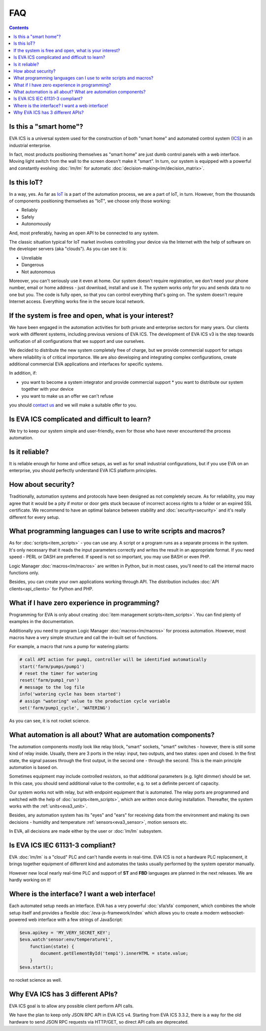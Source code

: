FAQ
***

.. contents::

Is this a "smart home"?
=======================

EVA ICS is a universal system used for the construction of both "smart home"
and automated control system (`ICS
<https://en.wikipedia.org/wiki/Industrial_control_system>`_) in an industrial
enterprise.

In fact, most products positioning themselves as "smart home" are just dumb
control panels with a web interface. Moving light switch from the wall to the
screen doesn't make it "smart". In turn, our system is equipped with a powerful
and constantly evolving :doc:`lm/lm` for automatic
:doc:`decision-making<lm/decision_matrix>`.

Is this IoT?
============

In a way, yes. As far as `IoT
<https://en.wikipedia.org/wiki/Internet_of_things>`_ is a part of the
automation process, we are a part of IoT, in turn. However, from the thousands
of components positioning themselves as "IoT", we choose only those working:

* Reliably
* Safely
* Autonomously

And, most preferably, having an open API to be connected to any system.

The classic situation typical for IoT market involves controlling your device
via the Internet with the help of software on the developer servers (aka
"clouds"). As you can see it is:

* Unreliable
* Dangerous
* Not autonomous

Moreover, you can't seriously use it even at home. Our system doesn't require
registration, we don't need your phone number, email or home address - just
download, install and use it. The system works only for you and sends data to
no one but you. The code is fully open, so that you can control everything
that's going on. The system doesn't require Internet access. Everything works
fine in the secure local network.

If the system is free and open, what is your interest?
======================================================

We have been engaged in the automation activities for both private and
enterprise sectors for many years. Our clients work with different systems,
including previous versions of EVA ICS. The development of EVA ICS v3 is the
step towards unification of all configurations that we support and use
ourselves.

We decided to distribute the new system completely free of charge, but we
provide commercial support for setups where reliability is of critical
importance. We are also developing and integrating complex configurations,
create additional commercial EVA applications and interfaces for specific
systems.

In addition, if:

* you want to become a system integrator and provide commercial support * you
  want to distribute our system together with your device
* you want to make us an offer we can't refuse

you should `contact us <https://www.altertech.com/>`_ and we will make a
suitable offer to you.

Is EVA ICS complicated and difficult to learn?
==============================================

We try to keep our system simple and user-friendly, even for those who have
never encountered the process automation.

Is it reliable?
===============

It is reliable enough for home and office setups, as well as for small
industrial configurations, but if you use EVA on an enterprise, you should
perfectly understand EVA ICS platform principles.

How about security?
===================

Traditionally, automation systems and protocols have been designed as not
completely secure. As for reliability, you may agree that it would be a pity if
motor or door gets stuck because of incorrect access rights to a folder or an
expired SSL certificate. We recommend to have an optimal balance between
stability and :doc:`security<security>` and it's really different for every
setup.

What programming languages can I use to write scripts and macros?
=================================================================

As for :doc:`scripts<item_scripts>` - you can use any. A script or a program
runs as a separate process in the system. It's only necessary that it reads the
input parameters correctly and writes the result in an appropriate format. If
you need speed - PERL or DASH are preferred. If speed is not so important, you
may use BASH or even PHP.

Logic Manager :doc:`macros<lm/macros>` are written in Python, but in most
cases, you'll need to call the internal macro functions only.

Besides, you can create your own applications working through API. The
distribution includes :doc:`API clients<api_clients>` for Python and PHP.

What if I have zero experience in programming?
==============================================

Programming for EVA is only about creating :doc:`item management
scripts<item_scripts>`. You can find plenty of examples in the documentation.

Additionally you need to program Logic Manager :doc:`macros<lm/macros>` for
process automation. However, most macros have a very simple structure and call
the in-built set of functions.

For example, a macro that runs a pump for watering plants:


.. code-block:: python

    # call API action for pump1, controller will be identified automatically
    start('farm/pumps/pump1') 
    # reset the timer for watering
    reset('farm/pump1_run') 
    # message to the log file
    info('watering cycle has been started') 
    # assign "watering" value to the production cycle variable
    set('farm/pump1_cycle', 'WATERING') 

As you can see, it is not rocket science.

What automation is all about? What are automation components?
=============================================================

The automation components mostly look like relay block, "smart" sockets,
"smart" switches - however, there is still some kind of relay inside. Usually,
there are 3 ports in the relay: input, two outputs, and two states: open and
closed. In the first state, the signal passes through the first output, in the
second one - through the second. This is the main principle automation is based
on.

Sometimes equipment may include controlled resistors, so that additional
parameters (e.g. light dimmer) should be set. In this case, you should
send additional value to the controller, e.g. to set a definite percent of
capacity.

Our system works not with relay, but with endpoint equipment that is automated.
The relay ports are programmed and switched with the help of
:doc:`scripts<item_scripts>`, which are written once during installation.
Thereafter, the system works with the :ref:`units<eva3_unit>`.

Besides, any automation system has its "eyes" and "ears" for receiving data
from the environment and making its own decisions - humidity and temperature
:ref:`sensors<eva3_sensor>`, motion sensors etc.

In EVA, all decisions are made either by the user or :doc:`lm/lm` subsystem.

Is EVA ICS IEC 61131-3 compliant?
=================================

EVA :doc:`lm/lm` is a "cloud" PLC and can't handle events in real-time. EVA
ICS is not a hardware PLC replacement, it brings together equipment of
different kind and automates the tasks usually performed by the system operator
manually.

However new local nearly real-time PLC and support of **ST** and **FBD**
languages are planned in the next releases. We are hardly working on it!

Where is the interface? I want a web interface!
===============================================

Each automated setup needs an interface. EVA has a very powerful
:doc:`sfa/sfa` component, which combines the whole setup itself and provides a
flexible :doc:`/eva-js-framework/index` which allows you to create a modern
websocket-powered web interface with a few strings of JavaScript:

.. code-block:: javascript

    $eva.apikey = 'MY_VERY_SECRET_KEY';
    $eva.watch'sensor:env/temperature1',
        function(state) {
            document.getElementById('temp1').innerHTML = state.value;
        }
    $eva.start();

no rocket science as well.

Why EVA ICS has 3 different APIs?
=================================

EVA ICS goal is to allow any possible client perform API calls.

We have the plan to keep only JSON RPC API in EVA ICS v4. Starting from EVA ICS
3.3.2, there is a way for the old hardware to send JSON RPC requests via
HTTP/GET, so direct API calls are deprecated.
